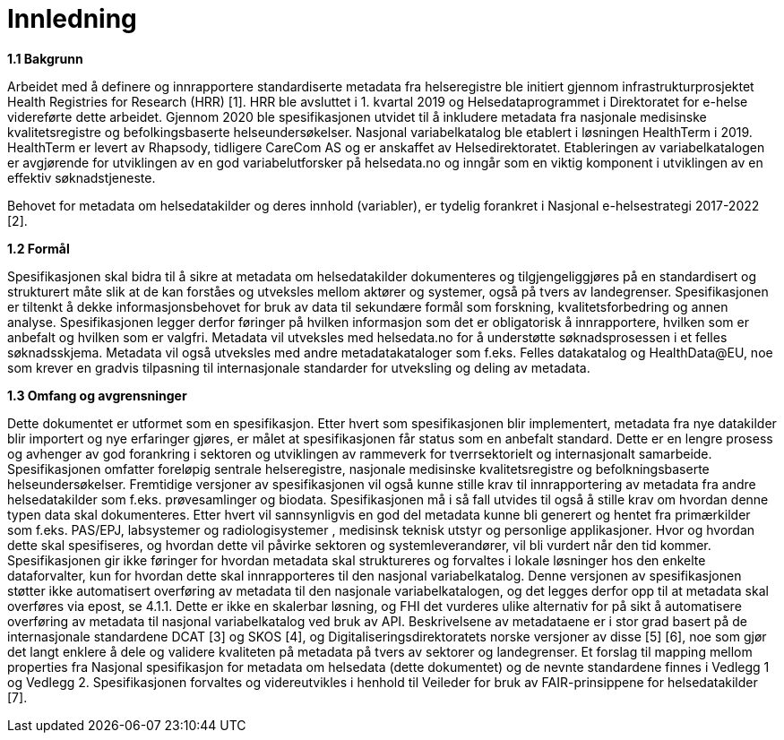 = Innledning [[innledning]]

*1.1 Bakgrunn*

Arbeidet med å definere og innrapportere standardiserte metadata fra helseregistre ble initiert gjennom infrastrukturprosjektet Health Registries for Research (HRR) [1]. HRR ble avsluttet i 1. kvartal 2019 og Helsedataprogrammet i Direktoratet for e-helse videreførte dette arbeidet. Gjennom 2020 ble spesifikasjonen utvidet til å inkludere metadata fra nasjonale medisinske kvalitetsregistre og befolkingsbaserte helseundersøkelser. 
Nasjonal variabelkatalog ble etablert i løsningen HealthTerm i 2019. HealthTerm er levert av Rhapsody, tidligere CareCom AS og er anskaffet av Helsedirektoratet.
Etableringen av variabelkatalogen er avgjørende for utviklingen av en god variabelutforsker på helsedata.no og inngår som en viktig komponent i utviklingen av en effektiv søknadstjeneste. 

Behovet for metadata om helsedatakilder og deres innhold (variabler), er tydelig forankret i Nasjonal e-helsestrategi 2017-2022 [2].

*1.2 Formål*

Spesifikasjonen skal bidra til å sikre at metadata om helsedatakilder dokumenteres og tilgjengeliggjøres på en standardisert og strukturert måte slik at de kan forståes og utveksles mellom aktører og systemer, også på tvers av landegrenser. Spesifikasjonen er tiltenkt å dekke informasjonsbehovet for bruk av data til sekundære formål som forskning, kvalitetsforbedring og annen analyse. Spesifikasjonen legger derfor føringer på hvilken informasjon som det er obligatorisk å innrapportere, hvilken som er anbefalt og hvilken som er valgfri. Metadata vil utveksles med helsedata.no for å understøtte søknadsprosessen i et felles søknadsskjema.  Metadata vil også utveksles med andre metadatakataloger som f.eks. Felles datakatalog og HealthData@EU, noe som krever en gradvis tilpasning til internasjonale standarder for utveksling og deling av metadata.


*1.3 Omfang og avgrensninger*

Dette dokumentet er utformet som en spesifikasjon. Etter hvert som spesifikasjonen blir implementert, metadata fra nye datakilder blir importert og nye erfaringer gjøres, er målet at spesifikasjonen får status som en anbefalt standard. Dette er en lengre prosess og avhenger av god forankring i sektoren og utviklingen av rammeverk for tverrsektorielt og internasjonalt samarbeide. Spesifikasjonen omfatter foreløpig sentrale helseregistre, nasjonale medisinske kvalitetsregistre og befolkningsbaserte helseundersøkelser. Fremtidige versjoner av spesifikasjonen vil også kunne stille krav til innrapportering av metadata fra andre helsedatakilder som f.eks. prøvesamlinger og biodata. Spesifikasjonen må i så fall utvides til også å stille krav om hvordan denne typen data skal dokumenteres. Etter hvert vil sannsynligvis en god del metadata kunne bli generert og hentet fra primærkilder som f.eks. PAS/EPJ, labsystemer og radiologisystemer , medisinsk teknisk utstyr og personlige applikasjoner. Hvor og hvordan dette skal spesifiseres, og hvordan dette vil påvirke sektoren og systemleverandører, vil bli vurdert når den tid kommer. Spesifikasjonen gir ikke føringer for hvordan metadata skal struktureres og forvaltes i lokale løsninger hos den enkelte dataforvalter, kun for hvordan dette skal innrapporteres til den nasjonal variabelkatalog. Denne versjonen av spesifikasjonen støtter ikke automatisert overføring av metadata til den nasjonale variabelkatalogen, og det legges derfor opp til at metadata skal overføres via epost, se 4.1.1. Dette er ikke en skalerbar løsning, og FHI det vurderes ulike alternativ for på sikt å automatisere overføring av metadata til nasjonal variabelkatalog ved bruk av API. Beskrivelsene av metadataene er i stor grad basert på de internasjonale standardene DCAT [3] og SKOS [4], og Digitaliseringsdirektoratets norske versjoner av disse [5] [6], noe som gjør det langt enklere å dele og validere kvaliteten på metadata på tvers av sektorer og landegrenser. Et forslag til mapping mellom properties fra Nasjonal spesifikasjon for metadata om helsedata (dette dokumentet) og de nevnte standardene finnes i Vedlegg 1 og Vedlegg 2. Spesifikasjonen forvaltes og videreutvikles i henhold til Veileder for bruk av FAIR-prinsippene for helsedatakilder [7].
